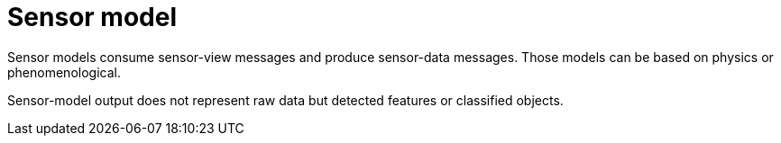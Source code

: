 = Sensor model

Sensor models consume sensor-view messages and produce sensor-data messages.
Those models can be based on physics or phenomenological.

Sensor-model output does not represent raw data but detected features or classified objects.